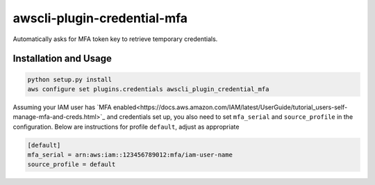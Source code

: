 =============================
awscli-plugin-credential-mfa
=============================

Automatically asks for MFA token key to retrieve temporary credentials.

Installation and Usage
----------------------

.. code-block:: sh

   python setup.py install
   aws configure set plugins.credentials awscli_plugin_credential_mfa


Assuming your IAM user has `MFA enabled<https://docs.aws.amazon.com/IAM/latest/UserGuide/tutorial_users-self-manage-mfa-and-creds.html>`_ and credentials set up, you also need to set ``mfa_serial`` and
``source_profile`` in the configuration. Below are instructions for profile ``default``, adjust as
appropriate

.. code-block:: ini

   [default]
   mfa_serial = arn:aws:iam::123456789012:mfa/iam-user-name
   source_profile = default
